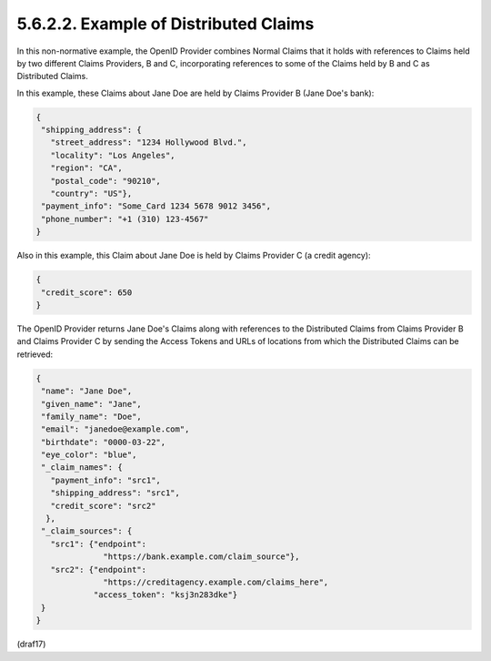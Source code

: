 5.6.2.2.  Example of Distributed Claims
~~~~~~~~~~~~~~~~~~~~~~~~~~~~~~~~~~~~~~~~~~~~~~~~~~~~~~~~~~~~~~~~~~

In this non-normative example, 
the OpenID Provider combines Normal Claims 
that it holds with references to Claims held by two different Claims Providers, B and C, 
incorporating references to some of the Claims held by B and C as Distributed Claims.

In this example, these Claims about Jane Doe are held 
by Claims Provider B (Jane Doe's bank):

.. code-block:: javascript

  {
   "shipping_address": {
     "street_address": "1234 Hollywood Blvd.",
     "locality": "Los Angeles",
     "region": "CA",
     "postal_code": "90210",
     "country": "US"},
   "payment_info": "Some_Card 1234 5678 9012 3456",
   "phone_number": "+1 (310) 123-4567"
  }

Also in this example, 
this Claim about Jane Doe is held by Claims Provider C (a credit agency):

.. code-block:: javascript

  {
   "credit_score": 650
  }

The OpenID Provider returns Jane Doe's Claims along with references 
to the Distributed Claims from Claims Provider B and Claims Provider C 
by sending the Access Tokens and URLs of locations 
from which the Distributed Claims can be retrieved:

.. code-block:: javascript

  {
   "name": "Jane Doe",
   "given_name": "Jane",
   "family_name": "Doe",
   "email": "janedoe@example.com",
   "birthdate": "0000-03-22",
   "eye_color": "blue",
   "_claim_names": {
     "payment_info": "src1",
     "shipping_address": "src1",
     "credit_score": "src2"
    },
   "_claim_sources": {
     "src1": {"endpoint":
                "https://bank.example.com/claim_source"},
     "src2": {"endpoint":
                "https://creditagency.example.com/claims_here",
              "access_token": "ksj3n283dke"}
   }
  }

(draf17)
